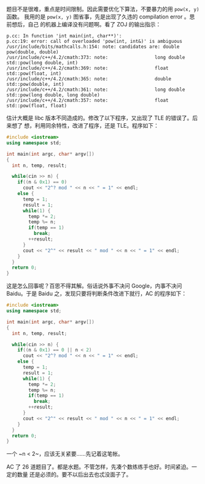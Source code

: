 题目不是很难，重点是时间限制。因此需要优化下算法，不要暴力的用 ~pow(x, y)~ 函数。
我用的是 ~pow(x, y)~ 图省事，先是出现了久违的 compilation error 。思前想后，自己
的机器上编译没有问题啊。看了 ZOJ 的输出指示：

#+BEGIN_EXAMPLE
p.cc: In function 'int main(int, char**)':
p.cc:19: error: call of overloaded 'pow(int, int&)' is ambiguous
/usr/include/bits/mathcalls.h:154: note: candidates are: double pow(double, double)
/usr/include/c++/4.2/cmath:373: note:                 long double std::pow(long double, int)
/usr/include/c++/4.2/cmath:369: note:                 float std::pow(float, int)
/usr/include/c++/4.2/cmath:365: note:                 double std::pow(double, int)
/usr/include/c++/4.2/cmath:361: note:                 long double std::pow(long double, long double)
/usr/include/c++/4.2/cmath:357: note:                 float std::pow(float, float)
#+END_EXAMPLE

估计大概是 libc 版本不同造成的。修改了以下程序，又出现了 TLE 的错误了。后来想了
想，利用同余特性，改进了程序，还是 TLE。程序如下：

#+BEGIN_SRC cpp
#include <iostream>
using namespace std;

int main(int argc, char* argv[])
{
  int n, temp, result;

  while(cin >> n) {
    if((n & 0x1) == 0)
      cout << "2^? mod " << n << " = 1" << endl;
    else {
      temp = 1;
      result = 1;
      while(1) {
        temp *= 2;
        temp %= n;
        if(temp == 1)
          break;
        ++result;
      }
      cout << "2^" << result << " mod " << n << " = 1" << endl;
    }
  }
  return 0;
}
#+END_SRC

这是怎么回事呢？百思不得其解。俗话说外事不决问 Google，内事不决问 Baidu。于是
Baidu 之，发现只要将判断条件改进下就行，AC 的程序如下：

#+BEGIN_SRC cpp
#include <iostream>
using namespace std;

int main(int argc, char* argv[])
{
  int n, temp, result;

  while(cin >> n) {
    if((n & 0x1) == 0 || n < 2)
      cout << "2^? mod " << n << " = 1" << endl;
    else {
      temp = 1;
      result = 1;
      while(1) {
        temp *= 2;
        temp %= n;
        if(temp == 1)
          break;
        ++result;
      }
      cout << "2^" << result << " mod " << n << " = 1" << endl;
    }
  }
  return 0;
}
#+END_SRC

一个 ~n < 2~，应该无关紧要……先记着这笔帐。

AC 了 26 道题目了。都是水题。不管怎样，先凑个数练练手也好。时间紧迫。一定的数量
还是必须的。要不以后出去也忒没面子了。
